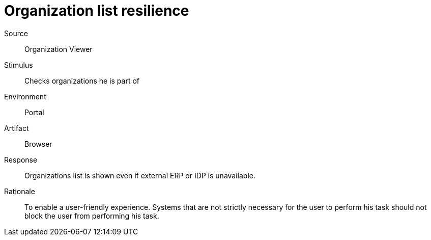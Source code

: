 = Organization list resilience

Source::
Organization Viewer

Stimulus::
Checks organizations he is part of

Environment::
Portal

Artifact::
Browser

Response::
Organizations list is shown even if external ERP or IDP is unavailable.

Rationale::
To enable a user-friendly experience.
Systems that are not strictly necessary for the user to perform his task should not block the user from performing his task.
